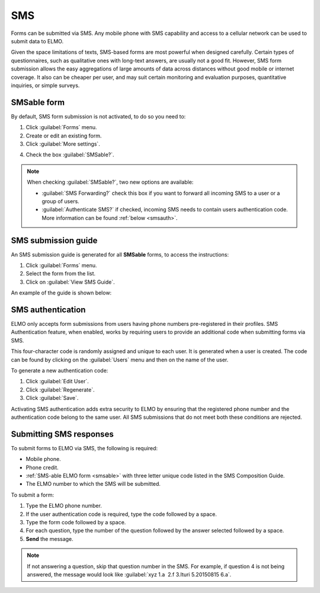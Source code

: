 SMS
===

Forms can be submitted via SMS. Any mobile phone with SMS capability and access to a cellular network can be used to submit data to ELMO.

Given the space limitations of texts, SMS-based forms are most powerful when designed carefully. Certain types of questionnaires, such as qualitative ones with long-text answers, are usually not a good fit.
However, SMS form submission allows the easy aggregations of large amounts of data across distances without good mobile or internet coverage. It also can be cheaper per user, and may suit certain monitoring and evaluation purposes, quantitative inquiries, or simple surveys.

.. _smsable:

SMSable form
------------

By default, SMS form submission is not activated, to do so you need to:

1. Click :guilabel:`Forms` menu.
2. Create or edit an existing form.
3. Click :guilabel:`More settings`.

.. image:: More-settings.png
  :alt: More settings

4. Check the box :guilabel:`SMSable?`.

.. note::

  When checking :guilabel:`SMSable?`, two new options are available:

  - :guilabel:`SMS Forwarding?` check this box if you want to forward all incoming SMS to a user or a group of users.
  - :guilabel:`Authenticate SMS?` if checked, incoming SMS needs to contain users authentication code. More information can be found :ref:`below <smsauth>`.



SMS submission guide
--------------------

An SMS submission guide is generated for all **SMSable** forms, to access the instructions:

1. Click :guilabel:`Forms` menu.
2. Select the form from the list.
3. Click on :guilabel:`View SMS Guide`.

An example of the guide is shown below:

.. image:: SMS-guide-example.png
   :alt: SMS guide example


.. _smsauth:

SMS authentication
------------------

ELMO only accepts form submissions from users having phone numbers pre-registered in their profiles. SMS Authentication feature, when enabled, works by requiring users to provide an additional code when submitting forms via SMS.

This four-character code is randomly assigned and unique to each user. It is generated when a user is created. The code can be found by clicking on the :guilabel:`Users` menu and then on the name of the user.

.. image:: viewing-auth-code.png
   :alt: viewing auth code

To generate a new authentication code:

1. Click :guilabel:`Edit User`.
2. Click :guilabel:`Regenerate`.
3. Click :guilabel:`Save`.

Activating SMS authentication adds extra security to ELMO by ensuring that the registered phone number and the authentication code belong to the same user. All SMS submissions that do not meet both these conditions are rejected.

Submitting SMS responses
------------------------

To submit forms to ELMO via SMS, the following is required:

- Mobile phone.
- Phone credit.
- :ref:`SMS-able ELMO form <smsable>` with three letter unique code listed in the SMS Composition Guide.
- The ELMO number to which the SMS will be submitted.

To submit a form:

1. Type the ELMO phone number.
2. If the user authentication code is required, type the code followed by a space.
3. Type the form code followed by a space.
4. For each question, type the number of the question followed by the answer selected followed by a space.
5. **Send** the message.

.. image:: SMS-example.png
  :alt: SMS example


.. note::
  If not answering a question, skip that question number in the SMS. For example, if question 4 is not being answered, the message would look like :guilabel:`xyz 1.a  2.f 3.Ituri 5.20150815 6.a`.

   
